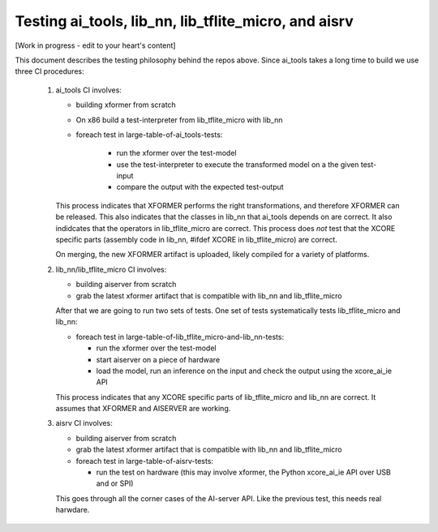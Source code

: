 Testing ai_tools, lib_nn, lib_tflite_micro, and aisrv
=====================================================

[Work in progress - edit to your heart's content]

This document describes the testing philosophy behind the repos above. Since ai_tools takes
a long time to build we use three CI procedures:

  #. ai_tools CI involves:

     * building xformer from scratch
     
     * On x86 build a test-interpreter from lib_tflite_micro with lib_nn

     * foreach test in large-table-of-ai_tools-tests:
    
        * run the xformer over the test-model
        
        * use the test-interpreter to execute the transformed model on a the given test-input
        
        * compare the output with the expected test-output
     
     This process indicates that XFORMER performs the right transformations, and therefore XFORMER can be released.
     This also indicates that the classes in lib_nn that ai_tools depends on are correct.
     It also indidcates that the operators in lib_tflite_micro are correct.
     This process does *not* test that the XCORE specific parts (assembly code in lib_nn, #ifdef XCORE in lib_tflite_micro) are correct.
     
     On merging, the new XFORMER artifact is uploaded, likely compiled for a variety of platforms.
     
  #. lib_nn/lib_tflite_micro CI involves:

     * building aiserver from scratch
     
     * grab the latest xformer artifact that is compatible with lib_nn and lib_tflite_micro
     
     After that we are going to run two sets of tests. One set of tests systematically tests 
     lib_tflite_micro and lib_nn:
     
     * foreach test in large-table-of-lib_tflite_micro-and-lib_nn-tests:
     
       * run the xformer over the test-model
       
       * start aiserver on a piece of hardware
       
       * load the model, run an inference on the input and check the output using the xcore_ai_ie API
       
     This process indicates that any XCORE specific parts of lib_tflite_micro and lib_nn are correct.
     It assumes that XFORMER and AISERVER are working.
     
  #. aisrv CI involves:

     * building aiserver from scratch
     
     * grab the latest xformer artifact that is compatible with lib_nn and lib_tflite_micro
          
     * foreach test in large-table-of-aisrv-tests:
     
       * run the test on hardware (this may involve xformer, the Python xcore_ai_ie API over USB and or SPI)

     This goes through all the corner cases of the AI-server API.
     Like the previous test, this needs real harwdare.
     
    
